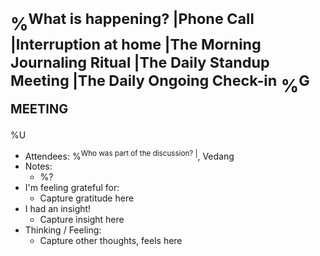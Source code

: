* %^{What is happening? |Phone Call |Interruption at home |The Morning Journaling Ritual |The Daily Standup Meeting |The Daily Ongoing Check-in} %^G:meeting:
%U
- Attendees: %^{Who was part of the discussion? |}, Vedang
- Notes:
  + %?
- I'm feeling grateful for:
  + Capture gratitude here
- I had an insight!
  + Capture insight here
- Thinking / Feeling:
  + Capture other thoughts, feels here

